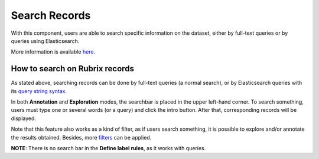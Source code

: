 Search Records
^^^^^^^^^^^^^^^^^^^
With this component, users are able to search specific information on the dataset, either by full-text queries or by queries using Elasticsearch.

More information is available  `here <searchbar.rst>`_\.


How to search on Rubrix records
---------
As stated above, searching records can be done by full-text queries (a normal search), or by Elasticsearch queries with its `query string syntax <https://www.elastic.co/guide/en/elasticsearch/reference/current/query-dsl-query-string-query.html#query-string-syntax>`_\.

In both **Annotation** and **Exploration** modes, the searchbar is placed in the upper left-hand corner. To search something, users must type one or several words (or a query) and click the intro button. After that, corresponding records will be displayed.

Note that this feature also works as a kind of filter, as if users search something, it is possible to explore and/or annotate the results obtained. Besides, more `filters <filter_records.rst>`_\  can be applied.

**NOTE**: There is no search bar in the **Define label rules**, as it works with queries.
